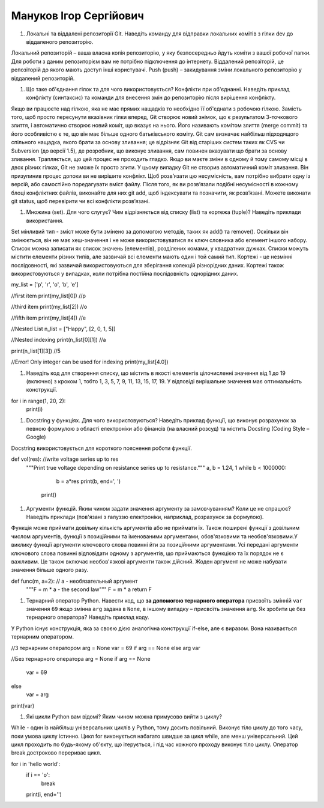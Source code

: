 ==============================
Мануков Ігор Сергійович
==============================


#. Локальні та віддалені репозиторії Git. Наведіть команду для відправки локальних комітів з гілки dev до віддаленого репозиторію.

Локальний репозиторій – ваша власна копія репозиторію, у яку безпосередньо йдуть коміти з вашої робочої папки. Для роботи з даним репозиторієм вам не потрібно підключення до інтернету. Віддалений репозіторій, це репозіторій до якого мають доступ інші користувачі. Push (push) – закидування зміни локального репозиторію у віддалений репозиторій.

#. Що таке об'єднання гілок та для чого використовується? Конфлікти при об'єднанні.
   Наведіть приклад конфлікту (синтаксис) та команди для внесення змін до репозиторію після вирішення конфлікту.

Якщо ви працюєте над гілкою, яка не має прямих нащадків то необхідно її об'єднати з робочою гілкою. Замість того, щоб просто пересунути вказівник гілки вперед, Git створює новий знімок, що є результатом 3-точкового злиття, і автоматично створює новий коміт, що вказує на нього. Його називають комітом злиття (merge commit) та його особливістю є те, що він має більше одного батьківського коміту.  Git сам визначає найбільш підходящого спільного нащадка, якого брати за основу зливання; це відрізняє Git від старіших систем таких як CVS чи Subversion (до версії 1.5), де розробник, що виконує зливання, сам повинен вказувати що брати за основу зливання. Трапляється, що цей процес не проходить гладко. Якщо ви маєте зміни в одному й тому самому місці в двох різних гілках, Git не зможе їх просто злити. У цьому випадку Git не створив автоматичний коміт зливання. Він призупинив процес допоки ви не вирішите конфлікт. Щоб розв’язати цю несумісність, вам потрібно вибрати одну із версій, або самостійно поредагувати вміст файлу. Після того, як ви розв’язали подібні несумісності в кожному блоці конфліктних файлів, виконайте для них git add, щоб індексувати та позначити, як розв’язані. Можете виконати git status, щоб перевірити чи всі конфлікти розв’язані.

#. Множина (set). Для чого слугує? Чим відрізняється від списку (list) та кортежа (tuple)? Наведіть приклади використання.

Set мінливий тип - зміст може бути змінено за допомогою методів, таких як add() та remove(). Оскільки він змінюється, він не має хеш-значення і не може використовуватися як ключ словника або елемент іншого набору. Список можна записати як список значень (елементів), розділених комами, у квадратних дужках. Списки можуть містити елементи різних типів, але зазвичай всі елементи мають один і той самий тип. Кортежі - це незмінні послідовності, які зазвичай використовуються для зберігання колекцій різнорідних даних. Кортежі також використовуються у випадках, коли потрібна постійна послідовність однорідних даних.

my_list = ['p', 'r', 'o', 'b', 'e']

//first item
print(my_list[0])  //p

//third item
print(my_list[2])  //o

//fifth item
print(my_list[4])  //e

//Nested List
n_list = ["Happy", [2, 0, 1, 5]]

//Nested indexing
print(n_list[0][1]) //a

print(n_list[1][3]) //5

//Error! Only integer can be used for indexing
print(my_list[4.0])

#. Наведіть код для створення списку, що містить в якості елементів цілочисленні значення від 1 до 19 (включно) з кроком 1,
   тобто 1, 3, 5, 7, 9, 11, 13, 15, 17, 19. У відповіді вирішальне значення має оптимальність конструкції.

for i in range(1, 20, 2):
    print(i)

#. Docstring у функціях. Для чого використовуються? Наведіть приклад функції, що виконує розрахунок за певною формулою
   з області електроніки або фінансів (на власний розсуд) та містить Docsting (Coding Style – Google)

Docstring використовується для короткого пояснення роботи функції.

def vol(res):    //write voltage series up to res
     """Print true voltage depending on resistance series up to resistance."""
     a, b = 1.24, 1
     while b < 1000000:
         b = a*res
         print(b, end=', ')
      print()
#. Аргументи функцій. Яким чином задати значення аргументу за замовчуванням? Коли це не спрацює?
   Наведіть приклади (пов'язані з галуззю електроніки, наприклад, розрахунок за формулою).

Функція може приймати довільну кількість аргументів або не приймати їх. Також поширені функції з довільним числом аргументів, функції з позиційними та іменованими аргументами, обов'язковими та необов'язковими.У виклику функції аргументи ключового слова повинні йти за позиційними аргументами. Усі передані аргументи ключового слова повинні відповідати одному з аргументів, що приймаються функцією та їх порядок не є важливим. Це також включає необов'язкові аргументи також дійсний. Жоден аргумент не може набувати значення більше одного разу.

def func(m, a=2): // a - необязательный аргумент
    """F = m * a - the second law"""
    F = m * a
    return F

#. Тернарний оператор Python. Навести код, що **за допомогою тернарного оператора**
   присвоїть змінній ``var`` значення ``69`` якщо змінна ``arg`` задана в ``None``, в іншому випадку – присвоїть значення ``arg``.
   Як зробити це без тернарного оператора? Наведіть приклад коду.

У Python існує конструкція, яка за своєю дією аналогічна конструкції if-else, але є виразом. Вона називається тернарним оператором.

//З тернарним оператором
arg = None
var = 69 if arg == None else arg
var

//Без тернарного оператора
arg = None
if arg == None
    var = 69
else
    var = arg
print(var)

#. Які цикли Python вам відомі? Яким чином можна примусово вийти з циклу?

While - один із найбільш універсальних циклів у Python, тому досить повільний. Виконує тіло циклу до того часу, поки умова циклу істинно. Цикл for виконується набагато швидше за цикл while, але менш універсальний. Цей цикл проходить по будь-якому об'єкту, що ітерується, і під час кожного проходу виконує тіло циклу. Оператор break достроково перериває цикл.

for i in 'hello world':
     if i == 'o':
         break
     print(i, end='')
